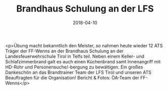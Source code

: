 #+TITLE: Brandhaus Schulung an der LFS
#+DATE: 2018-04-10
#+FACEBOOK_URL: https://facebook.com/ffwenns/posts/1978364072238708

<p>Übung macht bekanntlich den Meister, so nahmen heute wieder 12 ATS Träger der FF-Wenns an der Brandhaus Schulung an der Landesfeuerwehrschule Tirol in Telfs teil.
Neben einem Keller- und Schlafzimmerbrand galt es auch einen Küchenbrand samt Innenangriff mit HD-Rohr und Personensuche/-bergung zu bewältigen.
Ein großes Dankeschön an das Brandtrainer Team der LFS Tirol und unseren ATS Beauftragten für die Organisation!
Bericht & Fotos: ÖA-Team der FF-Wenns</p>
